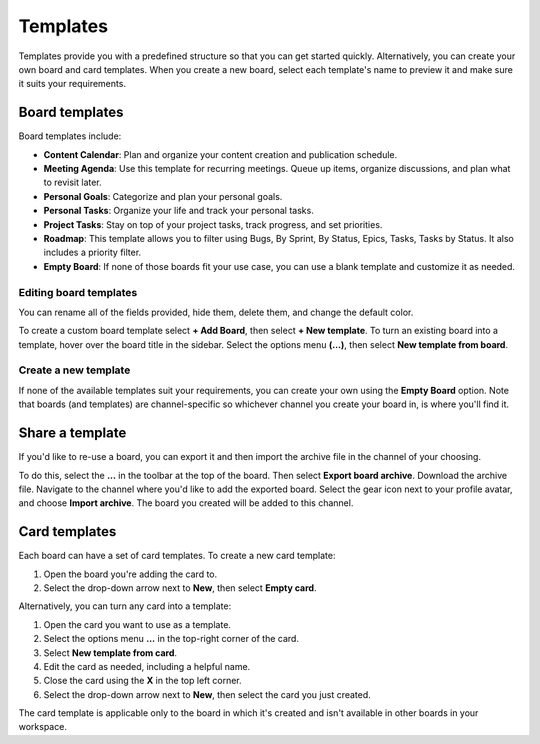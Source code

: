 Templates
=========

|all-plans| |cloud| |self-hosted|

.. |all-plans| image:: ../images/all-plans-badge.png
  :scale: 30
  :target: https://mattermost.com/pricing
  :alt: Available in Mattermost Free and Starter subscription plans.

.. |cloud| image:: ../images/cloud-badge.png
  :scale: 30
  :target: https://mattermost.com/download
  :alt: Available for Mattermost Cloud deployments.

.. |self-hosted| image:: ../images/self-hosted-badge.png
  :scale: 30
  :target: https://mattermost.com/deploy
  :alt: Available for Mattermost Self-Hosted deployments.

Templates provide you with a predefined structure so that you can get started quickly. Alternatively, you can create your own board and card templates. When you create a new board, select each template's name to preview it and make sure it suits your requirements.

Board templates 
---------------

Board templates include:

* **Content Calendar**: Plan and organize your content creation and publication schedule.
* **Meeting Agenda**: Use this template for recurring meetings. Queue up items, organize discussions, and plan what to revisit later. 
* **Personal Goals**: Categorize and plan your personal goals.
* **Personal Tasks**: Organize your life and track your personal tasks.
* **Project Tasks**: Stay on top of your project tasks, track progress, and set priorities.
* **Roadmap**: This template allows you to filter using Bugs, By Sprint, By Status, Epics, Tasks, Tasks by Status. It also includes a priority filter.
* **Empty Board**: If none of those boards fit your use case, you can use a blank template and customize it as needed.

Editing board templates
~~~~~~~~~~~~~~~~~~~~~~~

You can rename all of the fields provided, hide them, delete them, and change the default color.

To create a custom board template select **+ Add Board**, then select **+ New template**. To turn an existing board into a template, hover over the board title in the sidebar. Select the options menu **(…)**, then select **New template from board**.

Create a new template
~~~~~~~~~~~~~~~~~~~~~

If none of the available templates suit your requirements, you can create your own using the **Empty Board** option. Note that boards (and templates) are channel-specific so whichever channel you create your board in, is where you'll find it.

Share a template
----------------

If you'd like to re-use a board, you can export it and then import the archive file in the channel of your choosing.

To do this, select the **...** in the toolbar at the top of the board. Then select **Export board archive**. Download the archive file. Navigate to the channel where you'd like to add the exported board. Select the gear icon next to your profile avatar, and choose **Import archive**. The board you created will be added to this channel.

Card templates
--------------

Each board can have a set of card templates. To create a new card template:

1. Open the board you're adding the card to.
2. Select the drop-down arrow next to **New**, then select **Empty card**.

Alternatively, you can turn any card into a template:

1. Open the card you want to use as a template.
2. Select the options menu **...** in the top-right corner of the card.
3. Select **New template from card**.
4. Edit the card as needed, including a helpful name.
5. Close the card using the **X** in the top left corner.
6. Select the drop-down arrow next to **New**, then select the card you just created.

The card template is applicable only to the board in which it's created and isn't available in other boards in your workspace.
